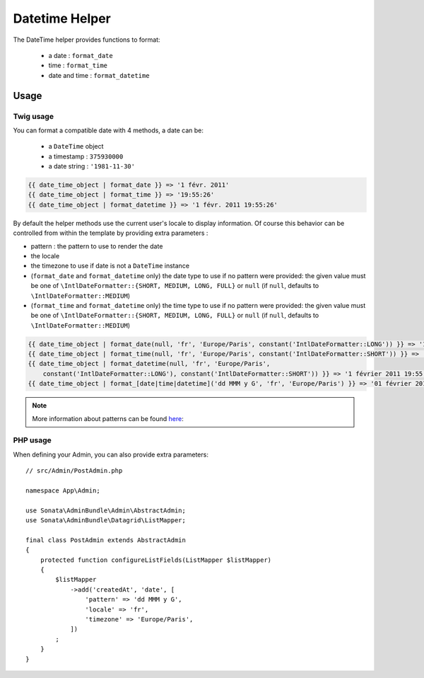 Datetime Helper
===============

The DateTime helper provides functions to format:

 - a date :  ``format_date``
 - time   : ``format_time``
 - date and time : ``format_datetime``

Usage
-----

Twig usage
^^^^^^^^^^

You can format a compatible date with 4 methods, a date can be:

 - a ``DateTime`` object
 - a timestamp : ``375930000``
 - a date string : ``'1981-11-30'``

.. code-block:: html+twig

    {{ date_time_object | format_date }} => '1 févr. 2011'
    {{ date_time_object | format_time }} => '19:55:26'
    {{ date_time_object | format_datetime }} => '1 févr. 2011 19:55:26'

By default the helper methods use the current user's locale to display
information. Of course this behavior can be controlled from within the template
by providing extra parameters :

* pattern : the pattern to use to render the date
* the locale
* the timezone to use if date is not a ``DateTime`` instance
* (``format_date`` and ``format_datetime`` only) the date type to use if no pattern
  were provided: the given value must be one of ``\IntlDateFormatter::{SHORT, MEDIUM, LONG, FULL}``
  or ``null`` (if ``null``, defaults to ``\IntlDateFormatter::MEDIUM``)
* (``format_time`` and ``format_datetime`` only) the time type to use if no pattern
  were provided: the given value must be one of ``\IntlDateFormatter::{SHORT, MEDIUM, LONG, FULL}``
  or ``null`` (if ``null``, defaults to ``\IntlDateFormatter::MEDIUM``)

.. code-block:: html+twig

    {{ date_time_object | format_date(null, 'fr', 'Europe/Paris', constant('IntlDateFormatter::LONG')) }} => '1 février 2011'
    {{ date_time_object | format_time(null, 'fr', 'Europe/Paris', constant('IntlDateFormatter::SHORT')) }} => '19:55'
    {{ date_time_object | format_datetime(null, 'fr', 'Europe/Paris',
        constant('IntlDateFormatter::LONG'), constant('IntlDateFormatter::SHORT')) }} => '1 février 2011 19:55'
    {{ date_time_object | format_[date|time|datetime]('dd MMM y G', 'fr', 'Europe/Paris') }} => '01 février 2011 ap. J.-C.'

.. note::

    More information about patterns can be found here_:

PHP usage
^^^^^^^^^

When defining your Admin, you can also provide extra parameters::

    // src/Admin/PostAdmin.php

    namespace App\Admin;

    use Sonata\AdminBundle\Admin\AbstractAdmin;
    use Sonata\AdminBundle\Datagrid\ListMapper;

    final class PostAdmin extends AbstractAdmin
    {
        protected function configureListFields(ListMapper $listMapper)
        {
            $listMapper
                ->add('createdAt', 'date', [
                    'pattern' => 'dd MMM y G',
                    'locale' => 'fr',
                    'timezone' => 'Europe/Paris',
                ])
            ;
        }
    }

.. _here: http://userguide.icu-project.org/formatparse/datetime

